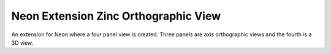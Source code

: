 
=====================================
Neon Extension Zinc Orthographic View
=====================================

An extension for Neon where a four panel view is created.  Three panels are axis orthographic views and the fourth is
a 3D view.
